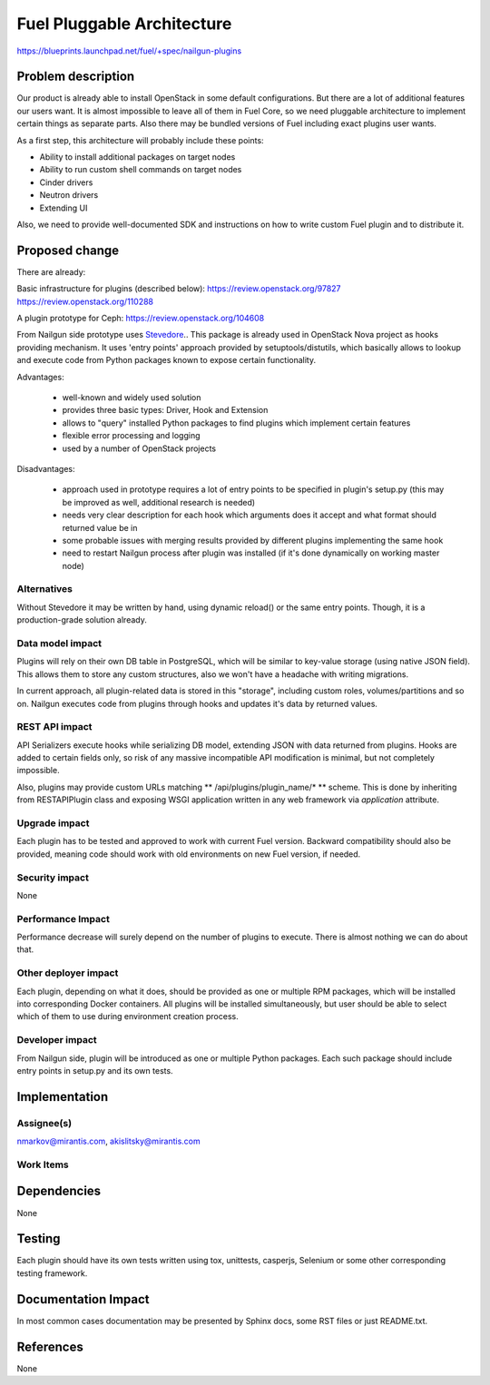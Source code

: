 ..
 This work is licensed under a Creative Commons Attribution 3.0 Unported
 License.

 http://creativecommons.org/licenses/by/3.0/legalcode

===========================
Fuel Pluggable Architecture
===========================

https://blueprints.launchpad.net/fuel/+spec/nailgun-plugins

Problem description
===================

Our product is already able to install OpenStack in some default
configurations. But there are a lot of additional features our users want.
It is almost impossible to leave all of them in Fuel Core, so we need
pluggable architecture to implement certain things as separate parts. Also
there may be bundled versions of Fuel including exact plugins user wants.

As a first step, this architecture will probably include these points:

* Ability to install additional packages on target nodes
* Ability to run custom shell commands on target nodes
* Cinder drivers
* Neutron drivers
* Extending UI

Also, we need to provide well-documented SDK and instructions on how to write
custom Fuel plugin and to distribute it.

Proposed change
===============

There are already:

Basic infrastructure for plugins (described below):
https://review.openstack.org/97827
https://review.openstack.org/110288

A plugin prototype for Ceph:
https://review.openstack.org/104608

From Nailgun side prototype uses `Stevedore <http://stevedore.readthedocs.org/en/latest/>`_..
This package is already used in OpenStack Nova project as hooks providing
mechanism. It uses 'entry points' approach provided by setuptools/distutils,
which basically allows to lookup and execute code from Python packages
known to expose certain functionality.

Advantages:

  * well-known and widely used solution
  * provides three basic types: Driver, Hook and Extension
  * allows to "query" installed Python packages to find plugins which
    implement certain features
  * flexible error processing and logging
  * used by a number of OpenStack projects

Disadvantages:

  * approach used in prototype requires a lot of entry points to be specified
    in plugin's setup.py (this may be improved as well, additional research
    is needed)
  * needs very clear description for each hook which arguments does it accept
    and what format should returned value be in
  * some probable issues with merging results provided by different plugins
    implementing the same hook
  * need to restart Nailgun process after plugin was installed (if it's done
    dynamically on working master node)


Alternatives
------------

Without Stevedore it may be written by hand, using dynamic reload() or the
same entry points. Though, it is a production-grade solution already.

Data model impact
-----------------

Plugins will rely on their own DB table in PostgreSQL, which will be similar
to key-value storage (using native JSON field). This allows them to store
any custom structures, also we won't have a headache with writing migrations.

In current approach, all plugin-related data is stored in this "storage",
including custom roles, volumes/partitions and so on. Nailgun executes code
from plugins through hooks and updates it's data by returned values.

REST API impact
---------------

API Serializers execute hooks while serializing DB model, extending JSON
with data returned from plugins. Hooks are added to certain fields only, so
risk of any massive incompatible API modification is minimal, but not
completely impossible.

Also, plugins may provide custom URLs matching ** /api/plugins/plugin_name/* **
scheme. This is done by inheriting from RESTAPIPlugin class and exposing
WSGI application written in any web framework via *application* attribute.

Upgrade impact
--------------

Each plugin has to be tested and approved to work with current Fuel version.
Backward compatibility should also be provided, meaning code should work with
old environments on new Fuel version, if needed.

Security impact
---------------

None

Performance Impact
------------------

Performance decrease will surely depend on the number of plugins to execute.
There is almost nothing we can do about that.

Other deployer impact
---------------------

Each plugin, depending on what it does, should be provided as one or multiple
RPM packages, which will be installed into corresponding Docker containers.
All plugins will be installed simultaneously, but user should be able to
select which of them to use during environment creation process.

Developer impact
----------------

From Nailgun side, plugin will be introduced as one or multiple Python
packages. Each such package should include entry points in setup.py and its
own tests.

Implementation
==============

Assignee(s)
-----------

nmarkov@mirantis.com, akislitsky@mirantis.com

Work Items
----------

Dependencies
============

None

Testing
=======

Each plugin should have its own tests written using tox, unittests, casperjs,
Selenium or some other corresponding testing framework.

Documentation Impact
====================

In most common cases documentation may be presented by Sphinx docs, some RST
files or just README.txt.

References
==========

None
